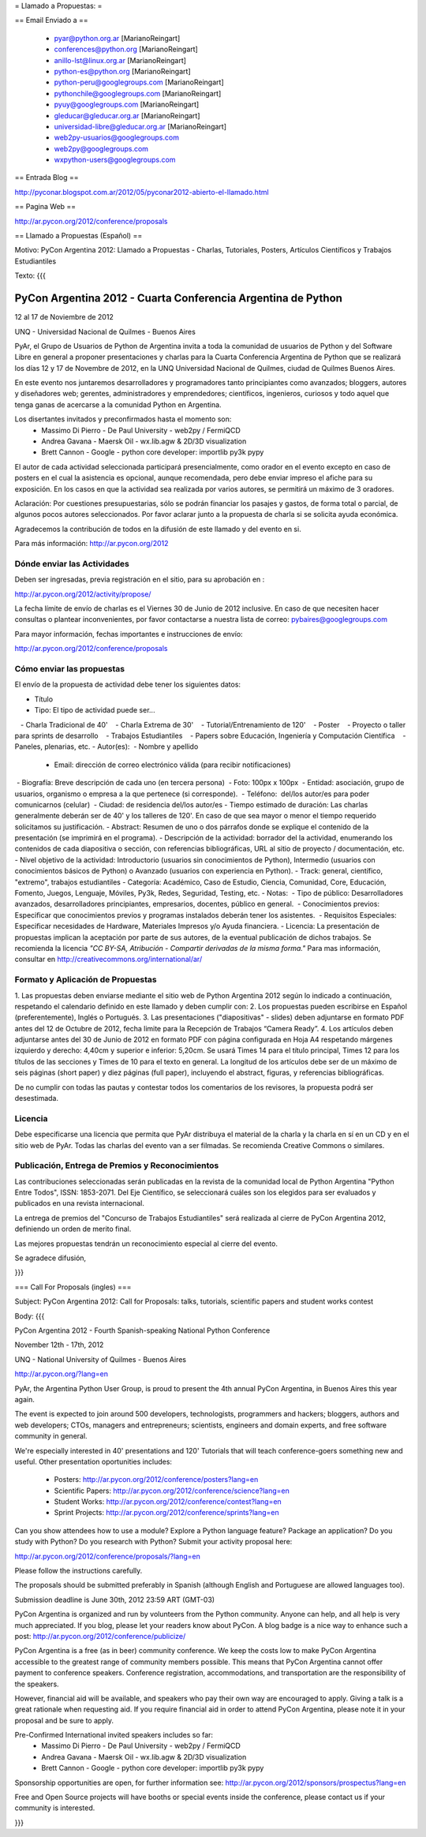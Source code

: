 = Llamado a Propuestas: =

== Email Enviado a ==

 * pyar@python.org.ar [MarianoReingart]
 * conferences@python.org [MarianoReingart]
 * anillo-lst@linux.org.ar [MarianoReingart]
 * python-es@python.org [MarianoReingart]
 * python-peru@googlegroups.com [MarianoReingart]
 * pythonchile@googlegroups.com [MarianoReingart]
 * pyuy@googlegroups.com [MarianoReingart]
 * gleducar@gleducar.org.ar [MarianoReingart]
 * universidad-libre@gleducar.org.ar [MarianoReingart]
 * web2py-usuarios@googlegroups.com
 * web2py@googlegroups.com
 * wxpython-users@googlegroups.com

== Entrada Blog ==

http://pyconar.blogspot.com.ar/2012/05/pyconar2012-abierto-el-llamado.html

== Pagina Web ==

http://ar.pycon.org/2012/conference/proposals

== Llamado a Propuestas (Español) ==

Motivo: PyCon Argentina 2012: Llamado a Propuestas - Charlas, Tutoriales, Posters, Artículos Científicos y Trabajos  Estudiantiles

Texto:
{{{

PyCon Argentina 2012 - Cuarta Conferencia Argentina de Python
=============================================================

12 al 17 de Noviembre de 2012

UNQ - Universidad Nacional de Quilmes - Buenos Aires

PyAr, el Grupo de Usuarios de Python de Argentina invita a toda la
comunidad de usuarios de Python y del Software Libre en general a
proponer presentaciones y charlas para la Cuarta Conferencia Argentina
de Python que se realizará los días 12 y 17 de Novembre de 2012, en la
UNQ Universidad Nacional de Quilmes, ciudad de Quilmes Buenos Aires.

En este evento nos juntaremos desarrolladores y programadores tanto
principiantes como avanzados; bloggers, autores y diseñadores web;
gerentes, administradores y emprendedores; científicos, ingenieros,
curiosos y todo aquel que tenga ganas de acercarse a la comunidad
Python en Argentina.

Los disertantes invitados y preconfirmados hasta el momento son: 
 * Massimo Di Pierro - De Paul University - web2py / FermiQCD
 * Andrea Gavana - Maersk Oil - wx.lib.agw & 2D/3D visualization
 * Brett Cannon - Google - python core developer: importlib py3k pypy

El autor de cada actividad seleccionada participará presencialmente,
como orador en el evento excepto en caso de posters en el cual la
asistencia es opcional, aunque recomendada, pero debe enviar impreso
el afiche para su exposición. En los casos en que la actividad sea
realizada por varios autores, se permitirá un máximo de 3 oradores.

Aclaración: Por cuestiones presupuestarias, sólo se podrán financiar
los pasajes y gastos, de forma total o parcial, de algunos pocos
autores seleccionados. Por favor aclarar junto a la propuesta de
charla si se solicita ayuda económica.

Agradecemos la contribución de todos en la difusión de este llamado y
del evento en si.

Para más información: http://ar.pycon.org/2012


Dónde enviar las Actividades
-----------------------------------------

Deben ser ingresadas, previa registración en el sitio, para su aprobación en :

http://ar.pycon.org/2012/activity/propose/

La fecha límite de envío de charlas es el Viernes 30 de Junio de 2012
inclusive. En caso de que necesiten hacer consultas o plantear
inconvenientes, por favor contactarse a nuestra lista de correo:
pybaires@googlegroups.com

Para mayor información, fechas importantes e instrucciones de envío:

http://ar.pycon.org/2012/conference/proposals

Cómo enviar las propuestas
----------------------------------------

El envío de la propuesta de actividad debe tener los siguientes datos:

- Título
- Tipo: El tipo de actividad puede ser...
   - Charla Tradicional de 40'
   - Charla Extrema de 30'
   - Tutorial/Entrenamiento de 120'
   - Poster
   - Proyecto o taller para sprints de desarrollo
   - Trabajos Estudiantiles
   - Papers sobre Educación, Ingeniería y Computación Científica
   - Paneles, plenarias, etc.
- Autor(es):
 - Nombre y apellido
 - Email: dirección de correo electrónico válida (para recibir notificaciones)
 - Biografía: Breve descripción de cada uno (en tercera persona)
 - Foto: 100px x 100px
 - Entidad: asociación, grupo de usuarios, organismo o empresa a la
que pertenece (si corresponde).
 - Teléfono:  del/los autor/es para poder comunicarnos (celular)
 - Ciudad: de residencia del/los autor/es
- Tiempo estimado de duración: Las charlas generalmente deberán ser de
40' y los talleres de 120'. En caso de que sea mayor o menor el tiempo
requerido solicitamos su justificación.
- Abstract: Resumen de uno o dos párrafos donde se explique el contenido de la presentación (se imprimirá en el programa).
- Descripción de la actividad: borrador del la actividad, enumerando los contenidos de cada diapositiva o sección, con referencias bibliográficas, URL al sitio de proyecto / documentación, etc.
- Nivel objetivo de la actividad: Introductorio (usuarios sin
conocimientos de Python), Intermedio (usuarios con conocimientos
básicos de Python) o Avanzado (usuarios con experiencia en Python).
- Track: general, científico, "extremo", trabajos estudiantiles
- Categoría: Académico, Caso de Estudio, Ciencia, Comunidad, Core,
Educación, Fomento, Juegos, Lenguaje, Móviles, Py3k, Redes, Seguridad,
Testing, etc.
- Notas:
 - Tipo de público: Desarrolladores avanzados, desarrolladores
principiantes, empresarios, docentes, público en general.
 - Conocimientos previos: Especificar que conocimientos previos y
programas instalados deberán tener los asistentes.
 - Requisitos Especiales: Especificar necesidades de Hardware,
Materiales Impresos y/o Ayuda financiera.
- Licencia: La presentación de propuestas implican la aceptación por
parte de sus autores, de la eventual publicación de dichos trabajos.
Se recomienda la licencia *"CC BY-SA, Atribución - Compartir derivadas
de la misma forma."* Para mas información, consultar en
http://creativecommons.org/international/ar/


Formato y Aplicación de Propuestas
----------------------------------------------------

1. Las propuestas deben enviarse mediante el sitio web de Python
Argentina 2012 según lo indicado a continuación, respetando el
calendario definido en este llamado y deben cumplir con:
2. Los propuestas pueden escribirse en Español (preferentemente),
Inglés o Portugués.
3. Las presentaciones ("diapositivas" - slides) deben adjuntarse en
formato PDF antes del 12 de Octubre de 2012, fecha limite para la
Recepción de Trabajos “Camera Ready”.
4. Los artículos deben adjuntarse antes del 30 de Junio de 2012 en
formato PDF con página configurada en Hoja A4 respetando márgenes
izquierdo y derecho: 4,40cm y superior e inferior: 5,20cm. Se usará
Times 14 para el título principal, Times 12 para los títulos de las
secciones y Times de 10 para el texto en general. La longitud de los
artículos debe ser de un máximo de seis páginas (short paper) y diez
páginas (full paper), incluyendo el abstract, figuras, y referencias
bibliográficas.

De no cumplir con todas las pautas y contestar todos los comentarios
de los revisores, la propuesta podrá ser desestimada.

Licencia
------------

Debe especificarse una licencia que permita que PyAr distribuya el
material de la charla y la charla en sí en un CD y en el sitio web de
PyAr. Todas las charlas del evento van a ser filmadas. Se recomienda
Creative Commons o similares.

Publicación, Entrega de Premios y Reconocimientos
---------------------------------------------------------------------------

Las contribuciones seleccionadas serán publicadas en la revista de la
comunidad local de Python Argentina "Python Entre Todos", ISSN:
1853-2071.
Del Eje Científico, se seleccionará cuáles son los elegidos para ser
evaluados y publicados en una revista internacional.

La entrega de premios del "Concurso de Trabajos Estudiantiles" será
realizada al cierre de PyCon Argentina 2012, definiendo un orden de
merito final.

Las mejores propuestas tendrán un reconocimiento especial al cierre del evento.


Se agradece difusión,


}}}


=== Call For Proposals (ingles) ===

Subject: PyCon Argentina 2012: Call for Proposals: talks, tutorials, scientific papers and student works contest

Body:
{{{

PyCon Argentina 2012 - Fourth Spanish-speaking National Python Conference 

November 12th - 17th, 2012

UNQ - National University of Quilmes - Buenos Aires

http://ar.pycon.org/?lang=en


PyAr, the Argentina Python User Group, is proud to present the 4th annual PyCon Argentina, in Buenos Aires this year again.

The event is expected to join around 500 developers, technologists, programmers and hackers; bloggers, authors and web developers; CTOs, managers and entrepreneurs; scientists, engineers and domain experts, and free software community in general.

We're especially interested in 40' presentations and 120' Tutorials that will teach conference-goers something new and useful. 
Other presentation oportunities includes:

 * Posters: http://ar.pycon.org/2012/conference/posters?lang=en
 * Scientific Papers: http://ar.pycon.org/2012/conference/science?lang=en
 * Student Works: http://ar.pycon.org/2012/conference/contest?lang=en
 * Sprint Projects: http://ar.pycon.org/2012/conference/sprints?lang=en


Can you show attendees how to use a module? Explore a Python language feature? Package an application? 
Do you study with Python? Do you research with Python?
Submit your activity proposal here: 

http://ar.pycon.org/2012/conference/proposals/?lang=en 

Please follow the instructions carefully.

The proposals should be submitted preferably in Spanish (although English and Portuguese are allowed languages too). 

Submission deadline is June 30th, 2012 23:59 ART (GMT-03)

PyCon Argentina is organized and run by volunteers from the Python community. 
Anyone can help, and all help is very much appreciated. 
If you blog, please let your readers know about PyCon. 
A blog badge is a nice way to enhance such a post: http://ar.pycon.org/2012/conference/publicize/

PyCon Argentina is a free (as in beer) community conference. 
We keep the costs low to make PyCon Argentina accessible to the greatest range of community members possible. 
This means that PyCon Argentina cannot offer payment to conference speakers. 
Conference registration, accommodations, and transportation are the responsibility of the speakers.

However, financial aid will be available, and speakers who pay their own way are encouraged to apply. 
Giving a talk is a great rationale when requesting aid. 
If you require financial aid in order to attend PyCon Argentina, please note it in your proposal and be sure to apply.

Pre-Confirmed International invited speakers includes so far: 
 * Massimo Di Pierro - De Paul University - web2py / FermiQCD
 * Andrea Gavana - Maersk Oil - wx.lib.agw & 2D/3D visualization
 * Brett Cannon - Google - python core developer: importlib py3k pypy

Sponsorship opportunities are open, for further information see:
http://ar.pycon.org/2012/sponsors/prospectus?lang=en

Free and Open Source projects will have booths or special events inside the conference, please contact us if your community is interested.

}}}
